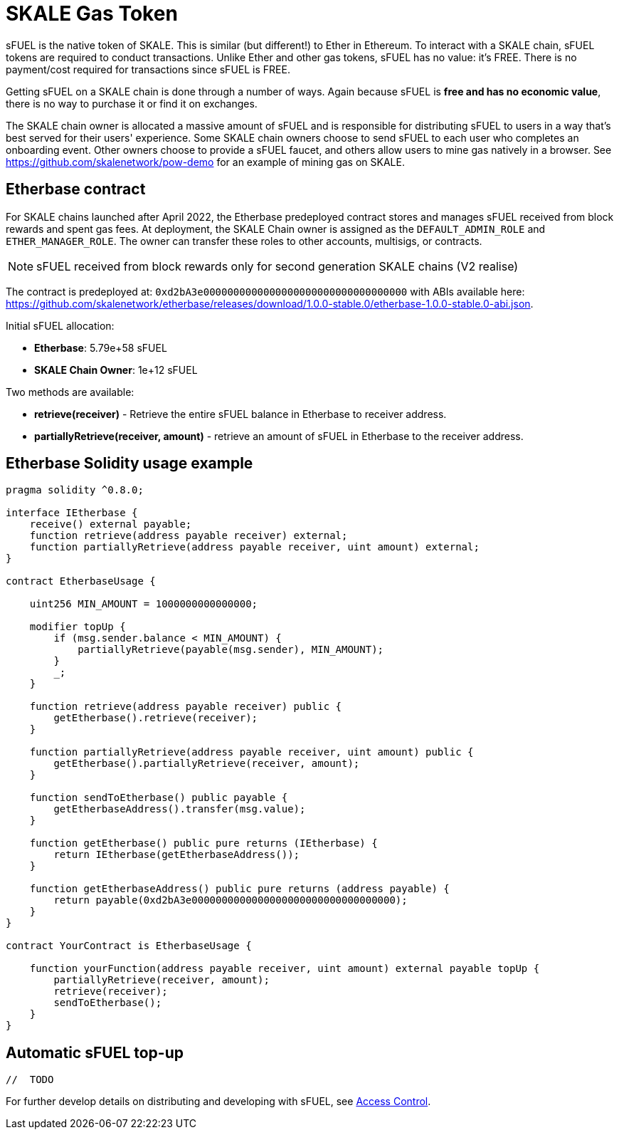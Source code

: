 = SKALE Gas Token

sFUEL is the native token of SKALE. This is similar (but different!) to Ether in Ethereum. To interact with a SKALE chain, sFUEL tokens are required to conduct transactions. Unlike Ether and other gas tokens, sFUEL has no value: it's FREE. There is no payment/cost required for transactions since sFUEL is FREE.

Getting sFUEL on a SKALE chain is done through a number of ways. Again because sFUEL is **free and has no economic value**, there is no way to purchase it or find it on exchanges.

The SKALE chain owner is allocated a massive amount of sFUEL and is responsible for distributing sFUEL to users in a way that's best served for their users' experience. Some SKALE chain owners choose to send sFUEL to each user who completes an onboarding event. Other owners choose to provide a sFUEL faucet, and others allow users to mine gas natively in a browser. See https://github.com/skalenetwork/pow-demo for an example of mining gas on SKALE.

== Etherbase contract

For SKALE chains launched after April 2022, the Etherbase predeployed contract stores and manages sFUEL received from block rewards and spent gas fees. At deployment, the SKALE Chain owner is assigned as the `DEFAULT_ADMIN_ROLE` and `ETHER_MANAGER_ROLE`. The owner can transfer these roles to other accounts, multisigs, or contracts.

NOTE: sFUEL received from block rewards only for second generation SKALE chains (V2 realise)

The contract is predeployed at: `0xd2bA3e0000000000000000000000000000000000` with ABIs available here: https://github.com/skalenetwork/etherbase/releases/download/1.0.0-stable.0/etherbase-1.0.0-stable.0-abi.json. 

Initial sFUEL allocation:

* **Etherbase**: 5.79e+58 sFUEL 
* **SKALE Chain Owner**: 1e+12 sFUEL 

Two methods are available: 

* *retrieve(receiver)* - Retrieve the entire sFUEL balance in Etherbase to receiver address.
* *partiallyRetrieve(receiver, amount)* - retrieve an amount of sFUEL in Etherbase to the receiver address.

== Etherbase Solidity usage example

```
pragma solidity ^0.8.0;

interface IEtherbase {
    receive() external payable;
    function retrieve(address payable receiver) external;
    function partiallyRetrieve(address payable receiver, uint amount) external;
}

contract EtherbaseUsage {

    uint256 MIN_AMOUNT = 1000000000000000;

    modifier topUp {
        if (msg.sender.balance < MIN_AMOUNT) {
            partiallyRetrieve(payable(msg.sender), MIN_AMOUNT);
        }
        _;
    }

    function retrieve(address payable receiver) public {
        getEtherbase().retrieve(receiver);
    }

    function partiallyRetrieve(address payable receiver, uint amount) public {
        getEtherbase().partiallyRetrieve(receiver, amount);
    }

    function sendToEtherbase() public payable {
        getEtherbaseAddress().transfer(msg.value);
    }

    function getEtherbase() public pure returns (IEtherbase) {
        return IEtherbase(getEtherbaseAddress());
    }

    function getEtherbaseAddress() public pure returns (address payable) {
        return payable(0xd2bA3e0000000000000000000000000000000000);
    }
}

contract YourContract is EtherbaseUsage {

    function yourFunction(address payable receiver, uint amount) external payable topUp {
        partiallyRetrieve(receiver, amount);
        retrieve(receiver);
        sendToEtherbase();
    }
}

```
== Automatic sFUEL top-up

```javascript
//  TODO

```

For further develop details on distributing and developing with sFUEL, see xref:skale-chain-access-control.adoc[Access Control].
